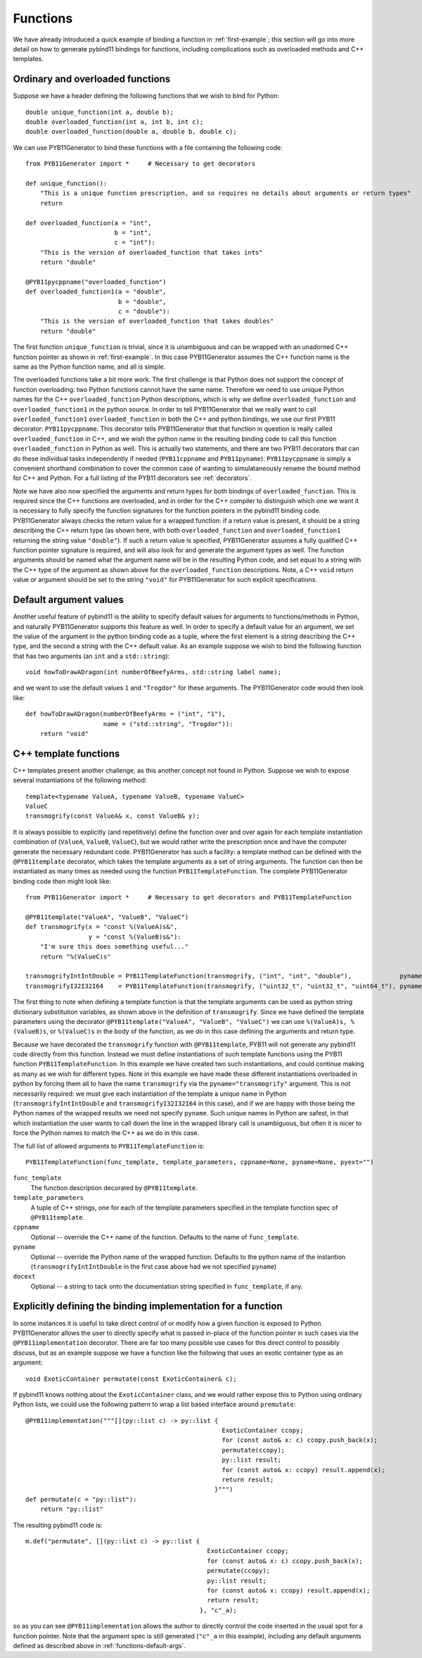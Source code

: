 .. _functions:

=========
Functions
=========

We have already introduced a quick example of binding a function in :ref:`first-example`; this section will go into more detail on how to generate pybind11 bindings for functions, including complications such as overloaded methods and C++ templates.

.. _function-overloads:

---------------------------------
Ordinary and overloaded functions
---------------------------------

Suppose we have a header defining the following functions that we wish to bind for Python::

  double unique_function(int a, double b);
  double overloaded_function(int a, int b, int c);
  double overloaded_function(double a, double b, double c);

We can use PYB11Generator to bind these functions with a file containing the following code::

  from PYB11Generator import *     # Necessary to get decorators

  def unique_function():
      "This is a unique function prescription, and so requires no details about arguments or return types"
      return

  def overloaded_function(a = "int",
                          b = "int",
                          c = "int"):
      "This is the version of overloaded_function that takes ints"
      return "double"

  @PYB11pycppname("overloaded_function")
  def overloaded_function1(a = "double",
                           b = "double",
                           c = "double"):
      "This is the version of overloaded_function that takes doubles"
      return "double"

The first function ``unique_function`` is trivial, since it is unambiguous and can be wrapped with an unadorned C++ function pointer as shown in :ref:`first-example`.  In this case PYB11Generator assumes the C++ function name is the same as the Python function name, and all is simple.

The overloaded functions take a bit more work.  The first challenge is that Python does not support the concept of function overloading: two Python functions cannot have the same name.  Therefore we need to use unique Python names for the C++ ``overloaded_function`` Python descriptions, which is why we define ``overloaded_function`` and ``overloaded_function1`` in the python source.  In order to tell PYB11Generator that we really want to call ``overloaded_function1`` ``overloaded_function`` in both the C++ and python bindings, we use our first PYB11 decorator: ``PYB11pycppname``.  This decorator tells PYB11Generator that that function in question is really called ``overloaded_function`` in C++, and we wish the python name in the resulting binding code to call this function ``overloaded_function`` in Python as well.  This is actually two statements, and there are two PYB11 decorators that can do these individual tasks independently if needed (``PYB11cppname`` and ``PYB11pyname``): ``PYB11pycppname`` is simply a convenient shorthand combination to cover the common case of wanting to simulataneously rename the bound method for C++ and Python.  For a full listing of the PYB11 decorators see :ref:`decorators`.

Note we have also now specified the arguments and return types for both bindings of ``overloaded_function``.  This is required since the C++ functions are overloaded, and in order for the C++ compiler to distinguish which one we want it is necessary to fully specify the function signatures for the function pointers in the pybind11 binding code.  PYB11Generator always checks the return value for a wrapped function: if a return value is present, it should be a string describing the C++ return type (as shown here, with both ``overloaded_function`` and ``overloaded_function1`` returning the string value ``"double"``).  If such a return value is specified, PYB11Generator assumes a fully qualified C++ function pointer signature is required, and will also look for and generate the argument types as well.  The function arguments should be named what the argument name will be in the resulting Python code, and set equal to a string with the C++ type of the argument as shown above for the ``overloaded_function`` descriptions.  Note, a C++ ``void`` return value or argument should be set to the string ``"void"`` for PYB11Generator for such explicit specifications.

.. _functions-default-args:

-----------------------
Default argument values
-----------------------

Another useful feature of pybind11 is the ability to specify default values for arguments to functions/methods in Python, and naturally PYB11Generator supports this feature as well.  In order to specify a default value for an argument, we set the value of the argument in the python binding code as a tuple, where the first element is a string describing the C++ type, and the second a string with the C++ default value.  As an example suppose we wish to bind the following function that has two arguments (an ``int`` and a ``std::string``)::

  void howToDrawADragon(int numberOfBeefyArms, std::string label name);

and we want to use the default values ``1`` and ``"Trogdor"`` for these arguments.  The PYB11Generator code would then look like::

  def howToDrawADragon(numberOfBeefyArms = ("int", "1"),
                       name = ("std::string", "Trogdor")):
      return "void"

.. _functions-template:

----------------------
C++ template functions
----------------------

C++ templates present another challenge, as this another concept not found in Python.  Suppose we wish to expose several instantiations of the following method::

  template<typename ValueA, typename ValueB, typename ValueC>
  ValueC
  transmogrify(const ValueA& x, const ValueB& y);

It is always possible to explicitly (and repetitively) define the function over and over again for each template instantiation combination of (``ValueA``, ``ValueB``, ``ValueC``), but we would rather write the prescription once and have the computer generate the necessary redundant code.  PYB11Generator has such a facility: a template method can be defined with the ``@PYB11template`` decorator, which takes the template arguments as a set of string arguments.  The function can then be instantiated as many times as needed using the function ``PYB11TemplateFunction``.  The complete PYB11Generator binding code then might look like::

  from PYB11Generator import *     # Necessary to get decorators and PYB11TemplateFunction

  @PYB11template("ValueA", "ValueB", "ValueC")
  def transmogrify(x = "const %(ValueA)s&",
                   y = "const %(ValueB)s&"):
      "I'm sure this does something useful..."
      return "%(ValueC)s"

  transmogrifyIntIntDouble = PYB11TemplateFunction(transmogrify, ("int", "int", "double"),             pyname="transmogrify")
  transmogrifyI32I32I64    = PYB11TemplateFunction(transmogrify, ("uint32_t", "uint32_t", "uint64_t"), pyname="transmogrify")

The first thing to note when defining a template function is that the template arguments can be used as python string dictionary substitution variables, as shown above in the definition of ``transmogrify``.  Since we have defined the template parameters using the decorator ``@PYB11template("ValueA", "ValueB", "ValueC")`` we can use ``%(ValueA)s, %(ValueB)s``, or ``%(ValueC)s`` in the body of the function, as we do in this case defining the arguments and return type.

Because we have decorated the ``transmogrify`` function with ``@PYB11template``, PYB11 will not generate any pybind11 code directly from this function.  Instead we must define instantiations of such template functions using the PYB11 function ``PYB11TemplateFunction``.  In this example we have created two such instantiations, and could continue making as many as we wish for different types.  Note in this example we have made these different instantiations overloaded in python by forcing them all to have the name ``transmogrify`` via the ``pyname="transmogrify"`` argument.  This is not necessarily required: we must give each instantiation of the template a unique name in Python (``transmogrifyIntIntDouble`` and ``transmogrifyI32I32I64`` in this case), and if we are happy with those being the Python names of the wrapped results we need not specify ``pyname``.  Such unique names in Python are safest, in that which instantiation the user wants to call down the line in the wrapped library call is unambiguous, but often it is nicer to force the Python names to match the C++ as we do in this case.

The full list of allowed arguments to ``PYB11TemplateFunction`` is::

  PYB11TemplateFunction(func_template, template_parameters, cppname=None, pyname=None, pyext="")

``func_template``
  The function description decorated by ``@PYB11template``.

``template_parameters``
  A tuple of C++ strings, one for each of the template parameters specified in the template function spec of ``@PYB11template``.

``cppname``
  Optional -- override the C++ name of the function.  Defaults to the name of ``func_template``.

``pyname``
  Optional -- override the Python name of the wrapped function.  Defaults to the python name of the instantion (``transmogrifyIntIntDouble`` in the first case above had we not specified ``pyname``)

``docext``
  Optional -- a string to tack onto the documentation string specified in ``func_template``, if any.

.. _functions-implementation:

-------------------------------------------------------------
Explicitly defining the binding implementation for a function
-------------------------------------------------------------

In some instances it is useful to take direct control of or modify how a given function is exposed to Python.  PYB11Generator allows the user to directly specify what is passed in-place of the function pointer in such cases via the ``@PYB11implementation`` decorator.  There are far too many possible use cases for this direct control to possibly discuss, but as an example suppose we have a function like the following that uses an exotic container type as an argument::

  void ExoticContainer permutate(const ExoticContainer& c);

If pybind11 knows nothing about the ``ExoticContainer`` class, and we would rather expose this to Python using ordinary Python lists, we could use the following pattern to wrap a list based interface around ``premutate``::

  @PYB11implementation("""[](py::list c) -> py::list { 
                                                       ExoticContainer ccopy;
                                                       for (const auto& x: c) ccopy.push_back(x);
                                                       permutate(ccopy);
                                                       py::list result;
                                                       for (const auto& x: ccopy) result.append(x);
                                                       return result;
                                                     }""")
  def permutate(c = "py::list"):
      return "py::list"

The resulting pybind11 code is::

    m.def("permutate", [](py::list c) -> py::list { 
                                                     ExoticContainer ccopy;
                                                     for (const auto& x: c) ccopy.push_back(x);
                                                     permutate(ccopy);
                                                     py::list result;
                                                     for (const auto& x: ccopy) result.append(x);
                                                     return result;
                                                   }, "c"_a);

so as you can see ``@PYB11implementation`` allows the author to directly control the code inserted in the usual spot for a function pointer. Note that the argument spec is still generated (``"c"_a`` in this example), including any default arguments defined as described above in :ref:`functions-default-args`.
